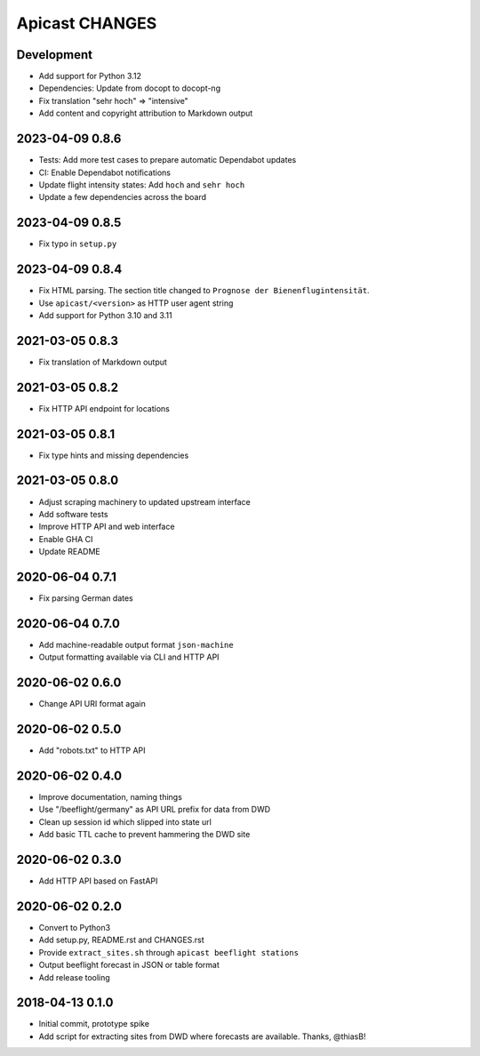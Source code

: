 ===============
Apicast CHANGES
===============


Development
===========
- Add support for Python 3.12
- Dependencies: Update from docopt to docopt-ng
- Fix translation "sehr hoch" => "intensive"
- Add content and copyright attribution to Markdown output


2023-04-09 0.8.6
================
- Tests: Add more test cases to prepare automatic Dependabot updates
- CI: Enable Dependabot notifications
- Update flight intensity states: Add ``hoch`` and ``sehr hoch``
- Update a few dependencies across the board


2023-04-09 0.8.5
================
- Fix typo in ``setup.py``


2023-04-09 0.8.4
================
- Fix HTML parsing. The section title changed to ``Prognose der
  Bienenflugintensität``.
- Use ``apicast/<version>`` as HTTP user agent string
- Add support for Python 3.10 and 3.11


2021-03-05 0.8.3
================
- Fix translation of Markdown output


2021-03-05 0.8.2
================
- Fix HTTP API endpoint for locations


2021-03-05 0.8.1
================
- Fix type hints and missing dependencies


2021-03-05 0.8.0
================
- Adjust scraping machinery to updated upstream interface
- Add software tests
- Improve HTTP API and web interface
- Enable GHA CI
- Update README


2020-06-04 0.7.1
================
- Fix parsing German dates


2020-06-04 0.7.0
================
- Add machine-readable output format ``json-machine``
- Output formatting available via CLI and HTTP API


2020-06-02 0.6.0
================
- Change API URI format again


2020-06-02 0.5.0
================
- Add "robots.txt" to HTTP API


2020-06-02 0.4.0
================
- Improve documentation, naming things
- Use "/beeflight/germany" as API URL prefix for data from DWD
- Clean up session id which slipped into state url
- Add basic TTL cache to prevent hammering the DWD site


2020-06-02 0.3.0
================
- Add HTTP API based on FastAPI


2020-06-02 0.2.0
================
- Convert to Python3
- Add setup.py, README.rst and CHANGES.rst
- Provide ``extract_sites.sh`` through ``apicast beeflight stations``
- Output beeflight forecast in JSON or table format
- Add release tooling


2018-04-13 0.1.0
================
- Initial commit, prototype spike
- Add script for extracting sites from DWD where forecasts are available. Thanks, @thiasB!
